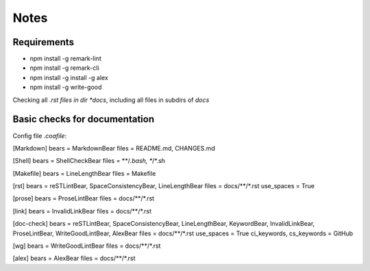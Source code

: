 =====
Notes
=====

Requirements
============
- npm install -g remark-lint
- npm install -g remark-cli
- npm install -g install -g alex
- npm install -g write-good

Checking all *.rst files in dir *docs*, including all files in subdirs of *docs*

Basic checks for documentation
==============================

Config file *.coafile*:

.. code-block:: bash

[Markdown]
bears = MarkdownBear
files = README.md, CHANGES.md

[Shell]
bears = ShellCheckBear
files = **/*.bash, **/*.sh

[Makefile]
bears = LineLengthBear
files = Makefile

[rst]
bears = reSTLintBear, SpaceConsistencyBear, LineLengthBear
files = docs/**/*.rst
use_spaces = True

[prose]
bears = ProseLintBear
files = docs/**/*.rst

[link]
bears = InvalidLinkBear
files = docs/**/*.rst

[doc-check]
bears = reSTLintBear, SpaceConsistencyBear, LineLengthBear, KeywordBear, InvalidLinkBear, ProseLintBear, WriteGoodLintBear, AlexBear
files = docs/**/*.rst
use_spaces = True
ci_keywords, cs_keywords = GitHub

[wg]
bears = WriteGoodLintBear
files = docs/**/*.rst

[alex]
bears = AlexBear
files = docs/**/*.rst